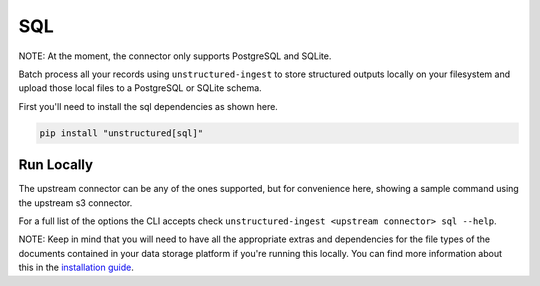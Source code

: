 SQL
===========
NOTE: At the moment, the connector only supports PostgreSQL and SQLite.

Batch process all your records using ``unstructured-ingest`` to store structured outputs locally on your filesystem and upload those local files to a PostgreSQL or SQLite schema.

First you'll need to install the sql dependencies as shown here.

.. code:: shell

  pip install "unstructured[sql]"

Run Locally
-----------
The upstream connector can be any of the ones supported, but for convenience here, showing a sample command using the
upstream s3 connector.

.. tabs::

   .. tab:: Shell - with parameters
    
    You can use the connectors with the same parameters used in `sqlalchemy.engine.URL.create <https://docs.sqlalchemy.org/en/20/core/engines.html#sqlalchemy.engine.URL.create>`_

      .. code:: shell

        unstructured-ingest \
            local \
            --input-path example-docs/fake-memo.pdf \
            --anonymous \
            --output-dir local-output-to-mongo \
            --num-processes 2 \
            --verbose \
            --strategy fast \
            sql \
            --db_name postgresql \
            --username postgres \
            --password test \
            --host localhost \
            --port 5432 \
            --database elements

      .. code:: python

        import subprocess

        command = [
          "unstructured-ingest",
          "local",
          "--input-path", "example-docs/fake-memo.pdf",
          "--anonymous",
          "--output-dir", "local-output-to-mongo"
          "--num-processes", "2"
          "--verbose"
          "--strategy", "fast",
          "sql"
          "--db_name postgresql"
          "--username postgres"
          "--password test"
          "--host localhost"
          "--port 5432"
          "--database elements"
        ]

        # Run the command
        process = subprocess.Popen(command, stdout=subprocess.PIPE)
        output, error = process.communicate()

        # Print output
        if process.returncode == 0:
            print('Command executed successfully. Output:')
            print(output.decode())
        else:
            print('Command failed. Error:')
            print(error.decode())


For a full list of the options the CLI accepts check ``unstructured-ingest <upstream connector> sql --help``.

NOTE: Keep in mind that you will need to have all the appropriate extras and dependencies for the file types of the documents contained in your data storage platform if you're running this locally. You can find more information about this in the `installation guide <https://unstructured-io.github.io/unstructured/installing.html>`_.
